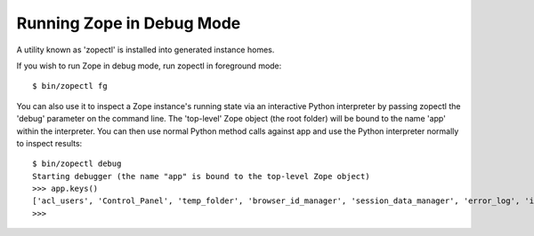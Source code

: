 Running Zope in Debug Mode
==========================

A utility known as 'zopectl' is installed into generated instance homes.

If you wish to run Zope in debug mode, run zopectl in foreground mode::

  $ bin/zopectl fg

You can also use it to inspect a Zope instance's running state via an
interactive Python interpreter by passing zopectl the 'debug' parameter on the
command line.
The 'top-level' Zope object (the root folder) will be bound to the name 'app'
within the interpreter. You can then use normal Python method calls against app
and use the Python interpreter normally to inspect results::

  $ bin/zopectl debug
  Starting debugger (the name "app" is bound to the top-level Zope object)
  >>> app.keys()
  ['acl_users', 'Control_Panel', 'temp_folder', 'browser_id_manager', 'session_data_manager', 'error_log', 'index_html', 'standard_error_message']
  >>>
